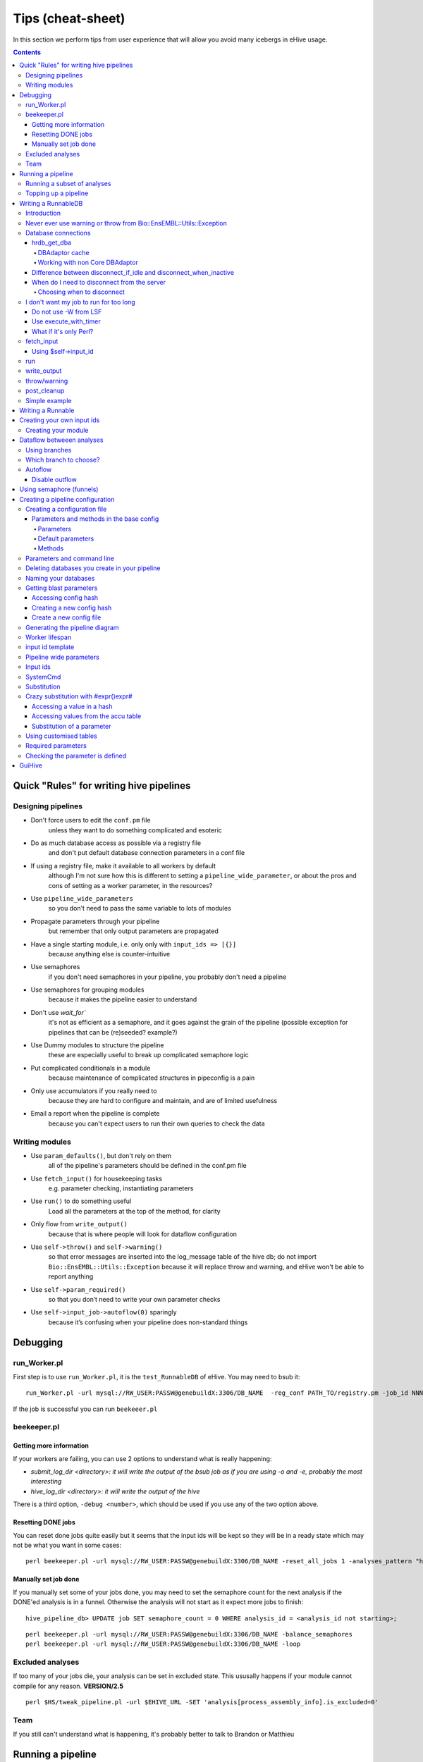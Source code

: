 Tips (cheat-sheet)
~~~~~~~~~~~~~~~~~~

In this section we perform tips from user experience that will allow you avoid many icebergs in eHive usage.

.. contents::

Quick "Rules" for writing hive pipelines
++++++++++++++++++++++++++++++++++++++++

Designing pipelines
===================

* Don't force users to edit the ``conf.pm`` file
	unless they want to do something complicated and esoteric
* Do as much database access as possible via a registry file
	and don't put default database connection parameters in a conf file
* If using a registry file, make it available to all workers by default
	although I'm not sure how this is different to setting a ``pipeline_wide_parameter``, or about the pros and cons of setting as a worker parameter, in the resources?
* Use ``pipeline_wide_parameters``
	so you don't need to pass the same variable to lots of modules
* Propagate parameters through your pipeline
	but remember that only output parameters are propagated
* Have a single starting module, i.e. only only with ``input_ids => [{}]``
	because anything else is counter-intuitive
* Use semaphores
	if you don't need semaphores in your pipeline, you probably don't need a pipeline
* Use semaphores for grouping modules
	because it makes the pipeline easier to understand
* Don't use `wait_for``
	it's not as efficient as a semaphore, and it goes against the grain of the pipeline (possible exception for pipelines that can be (re)seeded? example?)
* Use Dummy modules to structure the pipeline
	these are especially useful to break up complicated semaphore logic
* Put complicated conditionals in a module
	because maintenance of complicated structures in pipeconfig  is a pain
* Only use accumulators if you really need to
	because they are hard to configure and maintain, and are of limited usefulness
* Email a report when the pipeline is complete
	because you can't expect users to run their own queries to check the data

Writing modules
===============
* Use ``param_defaults()``, but don't rely on them
	all of the pipeline's parameters should be defined in the conf.pm file
* Use ``fetch_input()`` for housekeeping tasks
	e.g. parameter checking, instantiating parameters
* Use ``run()`` to do something useful
	Load all the parameters at the top of the method, for clarity
* Only flow from ``write_output()``
	because that is where people will look for dataflow configuration
* Use ``self->throw()`` and ``self->warning()``
	so that error messages are inserted into the log_message table of the hive db; do not import ``Bio::EnsEMBL::Utils::Exception`` because it will replace throw and warning, and eHive won't be able to report anything
* Use ``self->param_required()``
	so that you don’t need to write your own parameter checks
* Use ``self->input_job->autoflow(0)`` sparingly
	because it’s confusing when your pipeline does non-standard things

Debugging
+++++++++

run_Worker.pl
=============

First step is to use ``run_Worker.pl``, it is the ``test_RunnableDB`` of eHive. You may need to bsub it::

 run_Worker.pl -url mysql://RW_USER:PASSW@genebuildX:3306/DB_NAME  -reg_conf PATH_TO/registry.pm -job_id NNN

If the job is successful you can run ``beekeeer.pl``

beekeeper.pl
============
Getting more information
------------------------

If your workers are failing, you can use 2 options to understand what is really happening:

* *submit_log_dir <directory>: it will write the output of the bsub job as if you are using -o and -e, probably the most interesting*
* *hive_log_dir <directory>: it will write the output of the hive*

There is a third option, ``-debug <number>``, which should be used if you use any of the two option above.

Resetting DONE jobs
-------------------
You can reset done jobs quite easily but it seems that the input ids will be kept so they will be in a ready state which may not be what you want in some cases::

 perl beekeeper.pl -url mysql://RW_USER:PASSW@genebuildX:3306/DB_NAME -reset_all_jobs 1 -analyses_pattern "havana_merge_list_%"

Manually set job done
---------------------
If you manually set some of your jobs done, you may need to set the semaphore count for the next analysis if the DONE'ed analysis is in a funnel. Otherwise the analysis will not start as it expect more jobs to finish::

 hive_pipeline_db> UPDATE job SET semaphore_count = 0 WHERE analysis_id = <analysis_id not starting>;

::

 perl beekeeper.pl -url mysql://RW_USER:PASSW@genebuildX:3306/DB_NAME -balance_semaphores
 perl beekeeper.pl -url mysql://RW_USER:PASSW@genebuildX:3306/DB_NAME -loop

Excluded analyses
=================

If too many of your jobs die, your analysis can be set in excluded state. This ususally happens if your module cannot compile for any reason. **VERSION/2.5** ::

 perl $HS/tweak_pipeline.pl -url $EHIVE_URL -SET 'analysis[process_assembly_info].is_excluded=0'

Team
====
If you still can't understand what is happening, it's probably better to talk to Brandon or Matthieu

Running a pipeline
++++++++++++++++++

Running a subset of analyses
============================

You can run a subset of analyses by using the -analyses_pattern. This can be done using wildcards or analysis id ranges::

 beekeeper.pl -url mysql://RW_USER:PASSW@genebuildX:3306/DB_NAME -loop -analyses_pattern "havana_%"
 beekeeper.pl -url mysql://RW_USER:PASSW@genebuildX:3306/DB_NAME -loop -analyses_pattern "1..5,7..10"

In particular, using analysis id ranges can be useful for running a pipeline up until a certain analysis. Be aware that analysis ids are assigned based on the order of the analyses in the config, so make sure that the ranges you use only encompass the analyses of interest.

Topping up a pipeline
=====================
You may want to add analyses to your pipeline. You can do it the hard way by populating the analysis_base, analysis_stats, dataflow_rule, job, analysis_ctrl_rule, resource_class, resource_description. Or you can simply edit your configuration file then run the init script::

 perl init_pipeline.pl HiveRNASeq_conf -url mysql://RW_USER:PASSW@genebuildX:3306/DB_NAME -hive_no_init 1

To add input ids you can you the seed_pipeline.pl script::

 perl seed_pipeline.pl -url mysql://RW_USER:PASSW@genebuildX:3306/DB_NAME -logic_name create_ccode_config -input_id '{filename => "merged.bam"}'

Writing a RunnableDB
++++++++++++++++++++

Introduction
============
In eHive as in the old pipeline, RunnableDBs run your analysis. Each system has a script/module which will call 3 methods in this order:

#. fetch_input
#. run
#. write_output

There is a base module which simply implements these 3 methods. **Every module should inherits from Bio::EnsEMBL::Analysis::Hive::RunnableDB::HiveBaseRunnable.** If you want to do more complicated stuff you will need to override any of these 3 methods.

Normally you should not override the run method because you should create a Runnable which will run the analysis and the base run method should be enough.

Never ever use warning or throw from Bio::EnsEMBL::Utils::Exception
===================================================================
::

 If you use Bio::EnsEMBL::Utils::Exception in your RunnableDB you will loose all the information from your throw/warning to /dev/null

Database connections
====================

hrdb_get_dba
------------

DBAdaptor cache
***************

When you are using ``hrdb_get_dba``, the DBAdaptor is cached on the worker until the worker dies or if the worker respecializes and run a job from a different analysis.

Working with non Core DBAdaptor
*******************************

When calling ``hrdb_get_dba`` you can specify the type of adaptor you want as long as it's in your PERL5LIB:
 * Compara
 * Variation
 * Funcgen

::

 my $funcgen_db = $self->hrdb_get_dba($self->param('funcgen_db'), undef, 'Funcgen');

Difference between disconnect_if_idle and disconnect_when_inactive
------------------------------------------------------------------

``disconnect_if_idle`` will simply disconnect from the server. But if your need to connect to the server again, it will stay connected.
``disconnect_when_inactive`` is checked each time the API wants to call ``disconnect_if_idle`` and disconnect if the value is 1.

When do I need to disconnect from the server
--------------------------------------------

By default, there is a latency between the moment you free a port and the moment you can reuse this port to connect, which is around 1 minute.
When running a 5 hours long program like BWA the module should not be connected to a server. You should disconnect from all the server that you don't use if the time between connections is bigger than minutes. Hive uses its own DBAdaptor but it's using some feature of the Core API if it is in your PERL5LIB
To disconnect the worker from the database::

 $self->dbc->disconnect_if_idle() if ($self->param('disconnect_jobs'));

Hive will reconnect to the database when it's needed without having to ask for it.
To disconnect the RunnableDB from your input database::

 $self->hrdb_get_dba($self->param('output_db'))->dbc->disconnect_when_inactive(1) if ($self->param('disconnect_jobs'));

When you are writing the output to the database you may want to keep the connection. This means that when you are writing your write_output method,  you may want to set disconnect_when_inactive to 0.

Choosing when to disconnect
***************************
A parameter in HiveBaseRunnableDB allows you to easily disconnect from the database when you know the job will be long, like if you are submitting on the long queue... *: disconnect_jobs*. It is set to 0 by default

I don't want my job to run for too long
=======================================

Do not use -W from LSF
----------------------

If you use -W in your resources, Hive sees TERM_RUNLIMIT it will send the job to the -2 branch which may not be what you want. If your jobs started one minute before the limit it doesn't mean it will take more than your run limit to run.

Use execute_with_timer
----------------------
Instead of calling execute_with_wait or system in your runnable, use execute_with_timer and specify your run limit. It will kill the job and you will be able to use a branch to redirect your job.execute_with_timer uses execute_with_wait to make sure that LSF will get the TERM_MEMLIMIT or TERM_RUNLIMIT::

 use Bio::EnsEMBL::Analysis::Tools::Utilities qw(execute_with_timer);

 my $command = "blastp -in $infile -db $uniprotfile -out $outfile";
 execute_with_timer($command, '1h');

At the moment execute_with_timer throws if you don't give a time. This behaviour might change in the future.

What if it's only Perl?
-----------------------

Your code should not take that long...

fetch_input
===========
This is the method that fetch all your data, file names,... It should check if the file exists, the program you want to use exists and prepare your data. The best would be to create a Runnable at the end of the method and to store it with ``$self->runnable``.
You will also need to create your output database Adaptor and store them with ``hrdb_set_con/hrdb_get_con`` ::

 my $dba = $self->get_database_by_name('output_db');
 $self->hrdb_set_con($dba, 'output_db');

If you have no data to work on you can tell eHive that you're stopping now, it's OK and you can also decide to stop the flow::

 $self->complete_early('Nothing to do');

or::

 $self->input_job->autoflow(0);
 $self->complete_early('No genes to process');

Using $self->input_id
---------------------

If you are using 'iid' in your Hive input_id parameters, you can fetch this value by calling ``$self->input_id``.
You can modify this by having a _input_id_name parameter for your analysis which will set the name of the parameter to use::

 sub param_defaults {
     my $self = shift;
     return {
         %{$self->SUPER::param_defaults},
         _input_id_name => 'filename',
     }
 }

run
===

This is the method that runs the analysis. If you need to override this method, your code should throw exceptions only if it relates to the execution of the code. Otherwise you can simply call $runnable->run.

write_output
============

This is the method that write the output to your database or a file. It can be empty if the program you execute has already written the output file and you will not post process. This is also the moment when you can flow some data to the pipeline like the name of the file created.::

 $dba = $self->hrdb_get_con('output_db');
 $dba->dbc->disconnect_when_inactive(0);

throw/warning
=============
When you want to call throw, please use $self->throw. The advantage of doing this is that we can override the call in a "Base" module so we don't have to change every module later
pre_process
===========

eHive has a pre_preprocess method which is run when you start a failed job. This could be usefull for deleting empty gene/transcript.

post_cleanup
============
eHive has a post_cleanup method which can be used when your job failed and you catched it with eval like writing genes.

Simple example
==============
::

 use strict;
 use warnings;
 use Bio::EnsEMBL::Analysis::Runnable::ProcessGenes;
 use parent (Bio::EnsEMBL::Analysis::Hive::RunnableDB::HiveBaseRunnableDB);

 sub fetch_input {
   my $self = shift;

   my $dna_db = $self->get_database_by_name('dna_db');
   my $dba = $self->get_database_by_name('input_db', $dna_db);
   my $slice = $dba->get_SliceAdaptor->fetch_by_name($self->input_id);
   my $genes = $slice->fetch_all_Genes;
   $dba->dbc->disconnect_when_inactive(1);
   my $out_dba = $self->get_database_by_name('output_db', $dna_db);
   $self->hrdb_set_con($out_dba, 'out_db');
   my $runnable = Bio::EnsEMBL::Analysis::Runnable::ProcessGenes->new(
     -genes => $genes,
     -target_file => $self->param('genome_file'),
     );
   $self->runnable($runnable);
 }

 sub run {
   my $self = shift;

   $self->dbc->disconnect_if_idle();
   foreach my $runnable (@{$self->runnable}) {
     $runnable->run;
     $self->ouptut($runnable->output);
   }
 }

 sub write_output {
  my $self = shift;

  my @gene_ids;
  my $dba = $self->hrdb_get_con('out_db');
  my $gene_adaptor = $dba->get_GeneAdaptor;
  $gene_adaptor->dbc->disconnect_when_inactive(0);
  foreach my $gene (@{$self->output}) {
    eval {
      empty_Gene($gene);
      $gene_adaptor->store($gene);
      push(@gene_ids, $gene->dbID);
    };
    if ($@) {
      $self->param('fail_delete_features', \@gene_ids);
      $self->throw($@);
    }
   }
  }

 sub post_cleanup {
  my $self = shift;

  if ($self->param_is_defined('fail_delete_features')) {
    my $dba = $self->hrdb_get_con('out_db');
    my $gene_adaptor = $dba->get_GeneAdaptor;
    foreach my $gene (@{$self->param('fail_delete_features')}) {
      eval {
         $gene_adaptor->remove($gene);
      };
      if ($@) {
        $self->throw('Could not cleanup the mess for these dbIDs: '.join(', ', @{$self->param('fail_delete_features')}));
      }
    }
  }
 }

Writing a Runnable
++++++++++++++++++

A Runnable is the module containing your algorithm. A Runnable should not try to connect to a database. Three methods are important:
 * new
    * create your object
    * set the parameters
    * throw if something is wrong
 * run
    * this method is called by the RunnableDBs
    * contains your algorithm
    * stores the result in output
    * can call as many methods as you want
 * output
    * it stores the data as an arrayref

Creating your own input ids
+++++++++++++++++++++++++++

You can easily create input ids three different ways:
 #. Use Bio::EnsEMBL::Hive::JobFactory
 #. Use Bio::EnsEMBL::Analysis::Hive::RunnableDB::HiveSubmitAnalysis
 #. Create your own module which inherits from Bio::EnsEMBL::Hive::JobFactory

Creating your module
====================

It is quite easy to create your own module. You just need to inherit from ``Bio::EnsEMBL::Hive::JobFactory`` and you just have to create a method ``fetch_input``. You will need to populate to parameters with arrayrefs, ``inputlist`` and ``column_names`` ::

 use parent ('Bio::EnsEMBL::Hive::RunnableDB::JobFactory');
 sub fetch_input {
  my $self = shift;
  my @output_ids;
  <your code to create input ids as a list of arrayref stored in @output_ids>
  $self->param('inputlist', \@output_ids);
  $self->param('column_names', [<list with the names of your parameters>]);
 }

Dataflow betweeen analyses
++++++++++++++++++++++++++

Using branches
==============

 * ``1``  : Autoflow is activated by default, you want to use this channel between analysis working on the same input_ids
 * ``2``  : You want to use this channel when you are creating input_ids with a ``Bio::EnsEMBL::Hive::JobFactory`` for example
 * ``-1`` : If your job fails because of memory it will be redirected to this channel if you have an analysis linked to it. Otherwise it will simply fail. You may need to explicitly create the flow.
 * ``-2`` : If your job fails because of runtime it will be redirected to this channel if you have an analysis linked to it. Otherwise it will simply fail. You may need to explicitly create the flow.
 * ``-3`` : If your job fails for a known reason and it is supported by the RunnableDB (ensembl-analysis only)
 * Any other channel can be used

Which branch to choose?
=======================
When creating your pipeline you want to mostly use channel #1 when passing on the same information to one/multiple analyses or channel #2 when creating new input ids or if you don't have a 1-to-1 relationship between the analyses in term of jobs/input_id.

Autoflow
========

Unless you disabled autoflow in your module, all analyses will pass on whatever data it received from upstream channel(s) to channel #1. If your code is explicitly flowing data to channel #1 but there is nothing to flow, Hive will not overwrite channel #1 and it will autoflow the data received from upstream channel(s).

Disable outflow
---------------

::

 $self->input_job->autoflow(0);

Using semaphore (funnels)
+++++++++++++++++++++++++

A semaphore is a way of saying, as long as analysis B and its children are not successfully done, do not start analysis C. You can use any fan in the declaration of the analyses, it doesn't matter for the blocking. In guiHive, they are represented by boxes with different shades of blue. You can have multiple blocking analysis, but there can be only one blocked analysis. ::

 {
      -logic_name => 'create_toplevel_slices',
      -module     => 'Bio::EnsEMBL::Analysis::Hive::RunnableDB::HiveSubmitAnalysis',
      -parameters => {
                       target_db => $self->o('reference_db'),
                       coord_system_name => 'toplevel',
                       slice => 1,
                       include_non_reference => 0,
                       top_level => 1,
                       slice_size => 1000000,  # this is for the size of the slice
                       },
      -flow_into => {
                       '2->A' => ['Hive_LincRNARemoveDuplicateGenes']
                       'A->1' => ['Hive_LincRNAEvaluator'],
                      },
        -rc_name    => 'default',
 },

You can also use the accu structure to give a list of parameters from the blocking analysis to the blocked analysis. ::

 {
  -logic_name => 'create_toplevel_slices',
  -module     => 'Bio::EnsEMBL::Analysis::Hive::RunnableDB::HiveSubmitAnalysis',
  -parameters => {
                  target_db => $self->o('reference_db'),
                  coord_system_name => 'toplevel',
                  slice => 1,
                  include_non_reference => 0,
                  top_level => 1,
                  slice_size => 1000000,  # this is for the size of the slice
  },
  -flow_into => {
                 '2->A' => ['Hive_LincRNARemoveDuplicateGenes']
                 'A->1' => ['Hive_LincRNAEvaluator'],
  },
  -rc_name    => 'default',
 },
 {
  -logic_name => 'Hive_LincRNARemoveDuplicateGenes',
  -module     => 'Bio::EnsEMBL::Analysis::Hive::RunnableDB::HiveRemoveDuplicateGenes',
  -parameters => {
                  target_db => $self->o('source_db'),
  },
  -flow_into => {
                 1 => [':////accu?iid=[]'],
  },
  -rc_name    => 'default',
 },

Creating a pipeline configuration
+++++++++++++++++++++++++++++++++

Creating a configuration file
=============================

This has been implemented on the dev/hive_master branch. But it will be change for all the pipelines as we need to have a base config whith helper methods like creating lsf requirements.
Your config should inherit from ``Bio::EnsEMBL::Analysis::Hive::Config::HiveBaseConfig_conf`` which inherits from ``HiveGeneric_conf``. Of course in few cases like pipeline which does not use Ensembl APIs such as the UniProt database creation pipeline, your config will inherit from ``HiveGeneric_conf``.

Parameters and methods in the base config
-----------------------------------------

Parameters
**********

All these parameters needs to be set in your pipeline configuration. They should be NOT changed in the base configuration.

 * user : this will be the user with write access
 * port : the port will be used for all databases
 * password : password for the user with write access
 * user_r : user with read only access
 * use_tokens: default is 1 as we need tokens on the sanger farm, will be set to 0 when we move to EBI
 * pipe_dbname : name of your pipeline database, "pipeline_db"
 * pipe_db_server : name of the server where the pipeline database is
 * dna_dbname : name of your DNA database, "dna_db"
 * dna_db_server : name of the server where the DNA database is
 * databases_to_delete : a list of databases to delete if you specify -drop_databases 1 in the command line

Default parameters
******************

::

 use_tokens => 0,
 drop_databases => 0, # This should never be changed in any config file, only use it on the commandline
 databases_to_delete => [], # example: ['blast_db', 'refine_db', 'rough_db'],
 password_r => undef,

 enscode_root_dir => $ENV{ENSCODE},
 software_base_path => $ENV{LINUXBREW_HOME},
 binary_base => catdir($self->o('software_base_path'), 'bin'),
 clone_db_script_path => catfile($self->o('enscode_root_dir'), 'ensembl-analysis', 'scripts', 'clone_database.ksh'),

 data_dbs_server => $self->o('host'),
 data_dbs_port => $self->o('port'),
 data_dbs_user => $self->o('user'),
 data_dbs_password => $self->o('password'),

 dna_db_port => $self->o('port'),
 dna_db_user => $self->o('user_r'),
 dna_db_password => $self->o('password_r'),
 dna_db_driver => $self->o('hive_driver'),

 pipe_dbname => $self->o('dbowner').'_'.$self->o('pipeline_name').'_pipe',
 pipe_db_port => $self->o('port'),
 pipe_db_user => $self->o('user'),
 pipe_db_password => $self->o('password'),
 pipe_db_driver => $self->o('hive_driver'),

 'pipeline_db' => {
     -dbname => $self->o('pipe_dbname'),
     -host   => $self->o('pipe_db_server'),
     -port   => $self->o('pipe_db_port'),
     -user   => $self->o('pipe_db_user'),
     -pass   => $self->o('pipe_db_password'),
     -driver => $self->o('pipe_db_driver'),
 },

 'dna_db' => {
     -dbname => $self->o('dna_dbname'),
     -host   => $self->o('dna_db_server'),
     -port   => $self->o('dna_db_port'),
     -user   => $self->o('dna_db_user'),
     -pass   => $self->o('dna_db_password'),
     -driver => $self->o('dna_db_driver'),
 },

Methods
*******

If you think a method can/should be used by everyone, add it to the base configuration file
 * *lsf_resource_builder* : create the memory requirements, tokens, number of cpus, queue and extra parameters. Defaults are "normal" queue, 1 cpu, 10 tokens for each server specified in the parameters

Parameters and command line
===========================

Any parameter from your config which is called with ``$self->o('myparam')`` can be used in the commandline

Deleting databases you create in your pipeline
==============================================

If you populate the databases_to_delete array in you config and if these databases have -driver set in their hash, the databases will be deleted when you specify -drop_databases 1 on the commandline. It is best to set the driver to $self->o('hive_driver').

Naming your databases
=====================

The easiest way to name your database is to use the parameter dbowner, pipeline_name and another value(s) you concatenate.
dbowner is set as your linux USER value unless you set a EHIVE_USER or a dbowner value on the commandline ::

 exonerate_dbname => $self->o('dbowner').'_'.$self->o('pipeline_name').'_exonerate',

Getting blast parameters
========================
We use the same parameters for some analyses using the same programs like blast or exonerate. At the beginning, a master_config has been created but it means that people have to copy/paste between pipeline config...

Accessing config hash
---------------------

Here is the example if you want to use some blast parameters. In your pipeline config file::

 use Bio::EnsEMBL::Analysis::Tools::Utilities qw(get_analysis_settings);

``get_analysis_settings`` takes a least two arguments:
 * name of the package to load
 * name of the hash to retrieve from the configuration file loaded

The third one is a hashref to overwrite any parameter or to add new ones.
First ``get_analysis_settings`` will get the default hash, then it will overwrite any value by the values in the called hash and finally it will overwrite any values by the values contained in the hash given in third position. ::

 {
   -logic_name => 'blast_rnaseq',
   -module     => 'Bio::EnsEMBL::Analysis::Hive::RunnableDB::HiveBlastRNASeqPep',
   -parameters => {
       input_db => $self->o('refine_output_db'),
       output_db => $self->o('blast_output_db'),
       dna_db => $self->o('dna_db'),
       # path to index to fetch the sequence of the blast hit to calculate % coverage
       indicate_index => $self->o('uniprotindex'),
       uniprot_index => [$self->o('uniprotdb')],
       blast_program => $self->o('blastp'),
       %{get_analysis_settings('Bio::EnsEMBL::Analysis::Hive::Config::BlastStatic','BlastGenscanPep', {BLAST_PARAMS => {-type => $self- >o('blast_type')}})},
       commandline_params => $self->o('blast_type') eq 'wu' ? '-cpus='.$self->default_options->{'use_threads'}.' -hitdist=40' : '-p blastp -W 40',
                },
   -rc_name => '2GB_blast',
   -wait_for => ['create_blast_output_db'],
 },

In this case, we will be able to access BLAST_PARAMS using $self->param('BLAST_PARAMS')

Creating a new config hash
--------------------------

These config hash must be stable. If you think that you need new parameters for you analysis like different thresholds, you have too choice:

 * use the third argument to overwrite the value returned by get_analysis_settings, good for debugging
 * add a new hash with a unique name, this is the preferred method unless you need to change values on the fly

::

 BlastStringentPep => {
        PARSER_PARAMS => {
                           -regex => '^(\w+\W\d+)',
                           -query_type => 'pep',
                           -database_type => 'pep',
                           -threshold_type => 'PVALUE',
                           -threshold => 0.00000001,
                         },
        BLAST_FILTER => 'Bio::EnsEMBL::Analysis::Tools::FeatureFilter',
        FILTER_PARAMS => {
                           -min_score => 300,
                           -prune => 1,
                         },
      },

Create a new config file
------------------------

 #. The package should be name Bio::EnsEMBL::Analysis::Hive::Config::<software>Static
 #. It should inherit from Bio::EnsEMBL::Analysis::Hive::Config::BaseStatic
 #. One method needs to be created: _master_config and it should return a hashref
 #. One key must be named "default" and should contain the default values

Generating the pipeline diagram
===============================

It can be useful to know how you pipeline should look like. Many format can be used but the best in our case would be SVG as it is a text format and all web browser should be able to read the file. ::

 ensembl-hive/scripts/generate_graph.pl -url mysql://RW_USER:PASSW@genebuildX:3306/DB_NAME -out HiveRNASeq_conf.svg

The extension determines the format or you can use the -f option. The best is to name the file like your configuration file. You can also change the description of the pipeline to be more interesting than the name of your Hive database.

Worker lifespan
===============

By default all workers have a lifespan of 1H. If your job is longer than the lifespan, it lets the job finish then kill the job with the exit code 0 or LSF kills your job based on the RUNLIMIT. You can change this behaviour in the resource_classes of your configuration file. The unit is the minute.::

 sub resource_classes {
  my $self = shift;
  return {
    %{ $self->SUPER::resource_classes() },  # inherit other stuff from the base class
    'default' => { LSF => [$self->lsf_resource_builder('normal', 1000, [$self->default_options->{'pipe_db_server'}]), 7*60]},
  };
 }

input id template
=================

You can create a template for input ids for the next analysis if for example you are using -1 and -2 branch with funnels (accu). You need to give all the parameters you need as it will overwrite the autoflow data. ::

 -flow_into => {
  -1 => {logic_5GB => {iid => '#iid#', param1 => '#param1#', filename => '#filename#'}},
 },

Pipeline wide parameters
========================

If you are using pipelinewide parameters, using a prefix could help other people understand when it is a "local" parameters and when it's not. For the RNASeq pipeline Thibaut Hourlier used 'wide_'. We can change it to something different but we need to have one prefix for all our pipeline.

Input ids
=========

It is prefered to use ``Bio::EnsEMBL::Hive::JobFactory`` to create input_ids or to inherits from this module. If you call your input id iid it can be easily linked to other modules

SystemCmd
=========

If you want to run simple commands, you can just use this module.
Options to use in -parameters:

 #. cmd : it is imply the command(s) you want to run
 #. return_codes_2_branches **VERSION/2.3** : if your command returns a value different than 0 if it's successful, you can specify it there and use a different branch to process the result. Usefull for grep as it returns 1 if it could not find the word. return_codes_2_branches => {'<exit code>' => <branch number>}

Substitution
============

You can use substitution in your configuration. You need to call an option or a parameter you are "flowing" or a pipeline wide parameter ::

 'cmd' => 'mkdir -p #output_dir#'

Crazy substitution with #expr()expr#
====================================

If you need to access a a key from a hash you have in a parameters, you still can use substitution but you will need to use #expr()exp#. You can put any perl code between the brackets but you may need to trick perl sometimes. Of course it has to be between simple quotes.

Accessing a value in a hash
---------------------------

::

 '#expr(#target_db#->{-dbname})expr#'

Accessing values from the accu table
------------------------------------

::

 '#expr(join(" ", @{#filename#}))expr#'

Substitution of a parameter
---------------------------

::

 use 5.014000;

 '#expr(#filename# =~ s/.fa$//r)expr#'

You need to use perl version 5.14 or higher. The r modifier returns a modified string instead of modifying the lvalue string

Using customised tables
=======================

 1. In your configuration file, add a call to $self->db_cmd('CREATE TABLE ...')
 2. To insert data using a module

  ::

   my $table_adaptor = $self->db->get_NakedTableAdaptor();
   $table_adaptor->table_name('uniprot_sequences');
   my $db_row = [{ 'accession'  => $header,
                'source_db'  => $database,
                'pe_level'   => $pe_level,
                'biotype'    => $biotype,
                'group_name' => $group,
                'seq'        => $seq,
             }];
   $table_adaptor->store($db_row);

 3. To retrieve data from the table

    - use fetch_by_dbID (it uses the primary key column)::

       my $table_adaptor = $self->db->get_NakedTableAdaptor();
       $table_adaptor->table_name('uniprot_sequences');
       my $db_row = $table_adaptor->fetch_by_dbID($accession);

    - use fetch_all($constraint, $one_per_key, $key_list, $value_column)::

       my $table_adaptor = $self->db->get_NakedTableAdaptor();
       $table_adaptor->table_name('uniprot_sequences');

    - use a JobFactory module for you analysis, using this in the parameters hash::

       inputquery => 'SELECT accession FROM uniprot_sequence WHERE pe_level = #pe_level#',
       column_name => ['accession'],

Required parameters
===================
If you have a parameter which has to be set for your pipeline to work can be check with $self->param_required('myparam'). Hive will throw an exception if the check fails and returns the value if it is set.

Checking the parameter is defined
=================================

The method $self->param_is_defined('myparam') can be useful but be careful it is similar to using 'exists' on a hash. It returns 1 even if:
 * value is undef
 * value is ''

GuiHive
+++++++
The default colours are a bit strange the first time as green means ready and blue means successully done
READY DONE
Changing values
Change the values for the resource/parameters/...
Press the '+' button to validate the change
